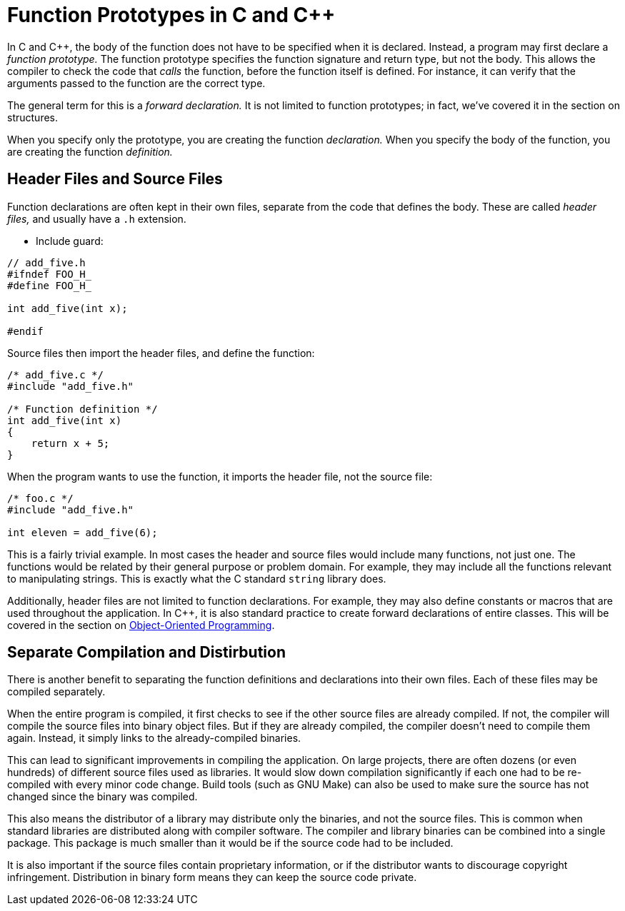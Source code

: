 [[function_prototypes]]
= Function Prototypes in C and C++
// TODO moar

In C and C++, the body of the function does not have to be specified when it is declared.
Instead, a program may first declare a _function prototype._
The function prototype specifies the function signature and return type, but not the body.
This allows the compiler to check the code that _calls_ the function, before the function itself is defined.
For instance, it can verify that the arguments passed to the function are the correct type.

The general term for this is a _forward declaration._
It is not limited to function prototypes; in fact, we've covered it in the section on structures.

When you specify only the prototype, you are creating the function _declaration._
When you specify the body of the function, you are creating the function _definition._

== Header Files and Source Files

Function declarations are often kept in their own files, separate from the code that defines the body.
These are called _header files,_ and usually have a `.h` extension.

* Include guard:
[source,c]
-----
// add_five.h
#ifndef FOO_H_
#define FOO_H_

int add_five(int x);

#endif
-----

Source files then import the header files, and define the function:
[source,c]
-----
/* add_five.c */
#include "add_five.h"

/* Function definition */
int add_five(int x)
{
    return x + 5;
}
-----

When the program wants to use the function, it imports the header file, not the source file:
[source,c]
-----
/* foo.c */
#include "add_five.h"

int eleven = add_five(6);
-----

This is a fairly trivial example.
In most cases the header and source files would include many functions, not just one.
The functions would be related by their general purpose or problem domain.
For example, they may include all the functions relevant to manipulating strings.
This is exactly what the C standard `string` library does.

Additionally, header files are not limited to function declarations.
For example, they may also define constants or macros that are used throughout the application.
In C++, it is also standard practice to create forward declarations of entire classes.
This will be covered in the section on <<oop, Object-Oriented Programming>>.

== Separate Compilation and Distirbution

There is another benefit to separating the function definitions and declarations into their own files.
Each of these files may be compiled separately.

When the entire program is compiled, it first checks to see if the other source files are already compiled.
If not, the compiler will compile the source files into binary object files.
But if they are already compiled, the compiler doesn't need to compile them again.
Instead, it simply links to the already-compiled binaries.

This can lead to significant improvements in compiling the application.
On large projects, there are often dozens (or even hundreds) of different source files used as libraries.
It would slow down compilation significantly if each one had to be re-compiled with every minor code change.
Build tools (such as GNU Make) can also be used to make sure the source has not changed since the binary was compiled.

This also means the distributor of a library may distribute only the binaries, and not the source files.
This is common when standard libraries are distributed along with compiler software.
The compiler and library binaries can be combined into a single package.
This package is much smaller than it would be if the source code had to be included.

It is also important if the source files contain proprietary information,
or if the distributor wants to discourage copyright infringement.
Distribution in binary form means they can keep the source code private.
